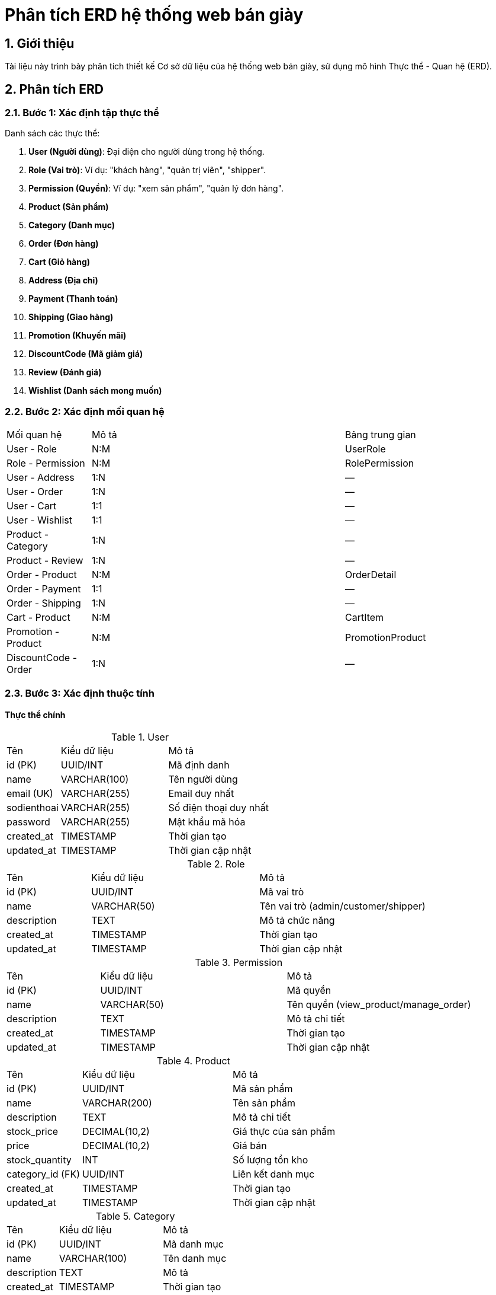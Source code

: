 = Phân tích ERD hệ thống web bán giày

:toc:
:toclevels: 3
:imagesdir: image

== 1. Giới thiệu

Tài liệu này trình bày phân tích thiết kế Cơ sở dữ liệu của hệ thống web bán giày, sử dụng mô hình Thực thể - Quan hệ (ERD).

== 2. Phân tích ERD

=== 2.1. Bước 1: Xác định tập thực thể

Danh sách các thực thể:

1. **User (Người dùng)**: Đại diện cho người dùng trong hệ thống.
2. **Role (Vai trò)**: Ví dụ: "khách hàng", "quản trị viên", "shipper".
3. **Permission (Quyền)**: Ví dụ: "xem sản phẩm", "quản lý đơn hàng".
4. **Product (Sản phẩm)**
5. **Category (Danh mục)**
6. **Order (Đơn hàng)**
7. **Cart (Giỏ hàng)**
8. **Address (Địa chỉ)**
9. **Payment (Thanh toán)**
10. **Shipping (Giao hàng)**
11. **Promotion (Khuyến mãi)**
12. **DiscountCode (Mã giảm giá)**
13. **Review (Đánh giá)**
14. **Wishlist (Danh sách mong muốn)**

=== 2.2. Bước 2: Xác định mối quan hệ

[cols="1,3,2"]
|===
| Mối quan hệ | Mô tả | Bảng trung gian
| User - Role | N:M | UserRole
| Role - Permission | N:M | RolePermission
| User - Address | 1:N | —
| User - Order | 1:N | —
| User - Cart | 1:1 | —
| User - Wishlist | 1:1 | —
| Product - Category | 1:N | —
| Product - Review | 1:N | —
| Order - Product | N:M | OrderDetail
| Order - Payment | 1:1 | —
| Order - Shipping | 1:N | —
| Cart - Product | N:M | CartItem
| Promotion - Product | N:M | PromotionProduct
| DiscountCode - Order | 1:N | —
|===

=== 2.3. Bước 3: Xác định thuộc tính

==== Thực thể chính

.User
[cols="1,2,2"]
|===
| Tên | Kiểu dữ liệu | Mô tả
| id (PK) | UUID/INT | Mã định danh
| name | VARCHAR(100) | Tên người dùng
| email (UK) | VARCHAR(255) | Email duy nhất
| sodienthoai | VARCHAR(255) | Số điện thoại duy nhất
| password | VARCHAR(255) | Mật khẩu mã hóa
| created_at | TIMESTAMP | Thời gian tạo
| updated_at | TIMESTAMP | Thời gian cập nhật
|===

.Role
[cols="1,2,2"]
|===
| Tên | Kiểu dữ liệu | Mô tả
| id (PK) | UUID/INT | Mã vai trò
| name | VARCHAR(50) | Tên vai trò (admin/customer/shipper)
| description | TEXT | Mô tả chức năng
| created_at | TIMESTAMP | Thời gian tạo
| updated_at | TIMESTAMP | Thời gian cập nhật
|===

.Permission
[cols="1,2,2"]
|===
| Tên | Kiểu dữ liệu | Mô tả
| id (PK) | UUID/INT | Mã quyền
| name | VARCHAR(50) | Tên quyền (view_product/manage_order)
| description | TEXT | Mô tả chi tiết
| created_at | TIMESTAMP | Thời gian tạo
| updated_at | TIMESTAMP | Thời gian cập nhật
|===

.Product
[cols="1,2,2"]
|===
| Tên | Kiểu dữ liệu | Mô tả
| id (PK) | UUID/INT | Mã sản phẩm
| name | VARCHAR(200) | Tên sản phẩm
| description | TEXT | Mô tả chi tiết
| stock_price | DECIMAL(10,2) | Giá thực của sản phẩm
| price | DECIMAL(10,2) | Giá bán
| stock_quantity | INT | Số lượng tồn kho
| category_id (FK) | UUID/INT | Liên kết danh mục
| created_at | TIMESTAMP | Thời gian tạo
| updated_at | TIMESTAMP | Thời gian cập nhật
|===

.Category
[cols="1,2,2"]
|===
| Tên | Kiểu dữ liệu | Mô tả
| id (PK) | UUID/INT | Mã danh mục
| name | VARCHAR(100) | Tên danh mục
| description | TEXT | Mô tả
| created_at | TIMESTAMP | Thời gian tạo
| updated_at | TIMESTAMP | Thời gian cập nhật
|===

.Order
[cols="1,2,2"]
|===
| Tên | Kiểu dữ liệu | Mô tả
| id (PK) | UUID/INT | Mã đơn hàng
| user_id (FK) | UUID/INT | Người dùng (nullable)
| status | ENUM | Trạng thái đơn hàng
| total_amount | DECIMAL(10,2) | Tổng tiền
| discount_code_id (FK) | UUID/INT | Mã giảm giá (nullable)
| created_at | TIMESTAMP | Thời gian tạo
| updated_at | TIMESTAMP | Thời gian cập nhật
|===

.Cart
[cols="1,2,2"]
|===
| Tên | Kiểu dữ liệu | Mô tả
| id (PK) | UUID/INT | Mã giỏ hàng
| user_id (FK) | UUID/INT | Liên kết người dùng
| created_at | TIMESTAMP | Thời gian tạo
| updated_at | TIMESTAMP | Thời gian cập nhật
|===

.Address
[cols="1,2,2"]
|===
| Tên | Kiểu dữ liệu | Mô tả
| id (PK) | UUID/INT | Mã địa chỉ
| user_id (FK) | UUID/INT | Liên kết người dùng
| street | VARCHAR(255) | Địa chỉ chi tiết
| city | VARCHAR(100) | Thành phố
| postal_code | VARCHAR(20) | Mã bưu điện
| is_default | BOOLEAN | Địa chỉ mặc định
|===

.Payment
[cols="1,2,2"]
|===
| Tên | Kiểu dữ liệu | Mô tả
| id (PK) | UUID/INT | Mã thanh toán
| order_id (FK) | UUID/INT | Liên kết đơn hàng
| amount | DECIMAL(10,2) | Số tiền
| method | ENUM | Phương thức thanh toán
| status | ENUM | Trạng thái thanh toán
|===

.Shipping
[cols="1,2,2"]
|===
| Tên | Kiểu dữ liệu | Mô tả
| id (PK) | UUID/INT | Mã giao hàng
| order_id (FK) | UUID/INT | Liên kết đơn hàng
| address_id (FK) | UUID/INT | Địa chỉ giao hàng
| status | ENUM | Trạng thái (chờ giao/đang giao/đã giao)
| shipper_id (FK) | UUID/INT | Shipper (nullable)
| created_at | TIMESTAMP | Thời gian tạo
| updated_at | TIMESTAMP | Thời gian cập nhật
|===

.Promotion
[cols="1,2,2"]
|===
| Tên | Kiểu dữ liệu | Mô tả
| id (PK) | UUID/INT | Mã khuyến mãi
| name | VARCHAR(100) | Tên chương trình
| description | TEXT | Mô tả chi tiết
| discount_percentage | DECIMAL(5,2) | % giảm giá
| start_date | DATE | Ngày bắt đầu
| end_date | DATE | Ngày kết thúc
| created_at | TIMESTAMP | Thời gian tạo
| updated_at | TIMESTAMP | Thời gian cập nhật
|===

.DiscountCode
[cols="1,2,2"]
|===
| Tên | Kiểu dữ liệu | Mô tả
| id (PK) | UUID/INT | Mã giảm giá
| code (UK) | VARCHAR(20) | Mã duy nhất
| discount_percentage | DECIMAL(5,2) | % giảm giá
| max_uses | INT | Số lần dùng tối đa
| uses_count | INT | Số lần đã dùng
| min_order_value | DECIMAL(10,2) | Giá trị đơn tối thiểu
| start_date | DATE | Ngày bắt đầu
| end_date | DATE | Ngày kết thúc
|===

.Review
[cols="1,2,2"]
|===
| Tên | Kiểu dữ liệu | Mô tả
| id (PK) | UUID/INT | Mã đánh giá
| product_id (FK) | UUID/INT | Liên kết sản phẩm
| user_id (FK) | UUID/INT | Liên kết người dùng
| rating | INT(1-5) | Điểm đánh giá
| comment | TEXT | Bình luận chi tiết
| created_at | TIMESTAMP | Thời gian tạo
|===

.Wishlist
[cols="1,2,2"]
|===
| Tên | Kiểu dữ liệu | Mô tả
| id (PK) | UUID/INT | Mã danh sách
| user_id (FK) | UUID/INT | Liên kết người dùng
| created_at | TIMESTAMP | Thời gian tạo
| updated_at | TIMESTAMP | Thời gian cập nhật
|===

==== Bảng trung gian

.OrderDetail
[cols="1,2,2"]
|===
| Tên | Kiểu dữ liệu | Mô tả
| order_id (PK, FK) | UUID/INT | Mã đơn hàng
| product_id (PK, FK) | UUID/INT | Mã sản phẩm
| quantity | INT | Số lượng
| price_at_purchase | DECIMAL(10,2) | Giá khi mua
|===

.CartItem
[cols="1,2,2"]
|===
| Tên | Kiểu dữ liệu | Mô tả
| cart_id (PK, FK) | UUID/INT | Mã giỏ hàng
| product_id (PK, FK) | UUID/INT | Mã sản phẩm
| quantity | INT | Số lượng
|===

.UserRole
[cols="1,2,2"]
|===
| Tên | Kiểu dữ liệu | Mô tả
| user_id (PK, FK) | UUID/INT | Liên kết User
| role_id (PK, FK) | UUID/INT | Liên kết Role
|===

.RolePermission
[cols="1,2,2"]
|===
| Tên | Kiểu dữ liệu | Mô tả
| role_id (PK, FK) | UUID/INT | Liên kết Role
| permission_id (PK, FK) | UUID/INT | Liên kết Permission
|===

.PromotionProduct
[cols="1,2,2"]
|===
| Tên | Kiểu dữ liệu | Mô tả
| promotion_id (PK, FK) | UUID/INT | Liên kết Promotion
| product_id (PK, FK) | UUID/INT | Liên kết Product
|===


// Hoàn thiện tất cả thực thể

=== 2.4. Bước 4: Quyết định kiểu dữ liệu

- **VARCHAR**: Tên, mô tả, email.
- **DECIMAL**: Giá, tổng tiền.
- **TIMESTAMP**: Thời gian tạo/cập nhật.
- **ENUM**: Trạng thái (ví dụ: `status ENUM('chờ xử lý', 'đang giao')`).

=== 2.5. Bước 5: Xác định khóa

[cols="2,3"]
|===
| Thực thể | Khóa chính/ngoại
| User | `id (PK)`
| Order | `id (PK)`, `user_id (FK)`
| Product | `id (PK)`, `category_id (FK)`
|===

=== 2.6. Bước 6: Ràng buộc

[cols="3,3"]
|===
| Mối quan hệ | Ràng buộc
| User - Cart | 1:1 (Mỗi user có 1 giỏ hàng)
| Order - Payment | 1:1 (Mỗi đơn hàng có 1 thanh toán)
| DiscountCode - Order | 1:N (1 mã dùng cho nhiều đơn)
|===

== Sơ đồ ERD 
image::ERD.png[]

== Kết luận

Tài liệu này đã mô tả chi tiết ERD cho hệ thống web bán giày, bao gồm các thực thể, mối quan hệ, thuộc tính và ràng buộc.